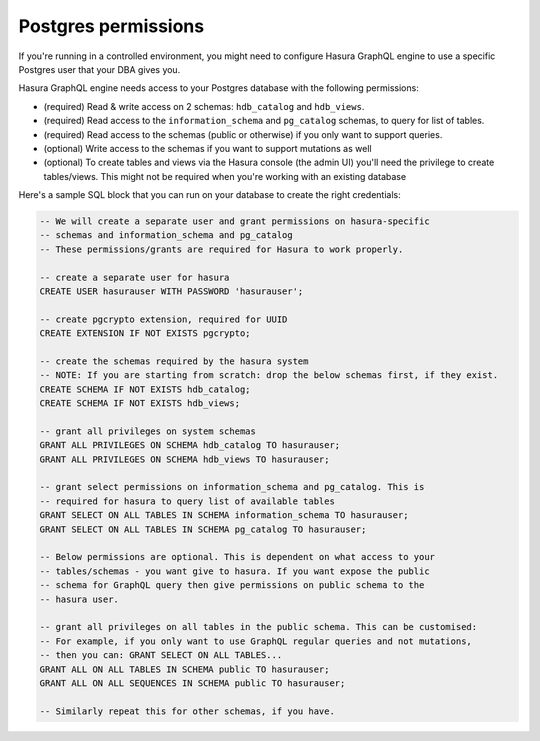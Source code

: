 Postgres permissions
====================

.. contents:: Table of contents
  :backlinks: none
  :depth: 1
  :local:

If you're running in a controlled environment, you might need to configure Hasura GraphQL engine to use a
specific Postgres user that your DBA gives you.

Hasura GraphQL engine needs access to your Postgres database with the following permissions:

- (required) Read & write access on 2 schemas: ``hdb_catalog`` and ``hdb_views``.
- (required) Read access to the ``information_schema`` and ``pg_catalog`` schemas, to query for list of tables.
- (required) Read access to the schemas (public or otherwise) if you only want to support queries.
- (optional) Write access to the schemas if you want to support mutations as well
- (optional) To create tables and views via the Hasura console (the admin UI) you'll need the privilege to create
  tables/views. This might not be required when you're working with an existing database


Here's a sample SQL block that you can run on your database to create the right credentials:

.. code-block:: sql

    -- We will create a separate user and grant permissions on hasura-specific
    -- schemas and information_schema and pg_catalog
    -- These permissions/grants are required for Hasura to work properly.

    -- create a separate user for hasura
    CREATE USER hasurauser WITH PASSWORD 'hasurauser';

    -- create pgcrypto extension, required for UUID
    CREATE EXTENSION IF NOT EXISTS pgcrypto;

    -- create the schemas required by the hasura system
    -- NOTE: If you are starting from scratch: drop the below schemas first, if they exist.
    CREATE SCHEMA IF NOT EXISTS hdb_catalog;
    CREATE SCHEMA IF NOT EXISTS hdb_views;

    -- grant all privileges on system schemas
    GRANT ALL PRIVILEGES ON SCHEMA hdb_catalog TO hasurauser;
    GRANT ALL PRIVILEGES ON SCHEMA hdb_views TO hasurauser;

    -- grant select permissions on information_schema and pg_catalog. This is
    -- required for hasura to query list of available tables
    GRANT SELECT ON ALL TABLES IN SCHEMA information_schema TO hasurauser;
    GRANT SELECT ON ALL TABLES IN SCHEMA pg_catalog TO hasurauser;

    -- Below permissions are optional. This is dependent on what access to your
    -- tables/schemas - you want give to hasura. If you want expose the public
    -- schema for GraphQL query then give permissions on public schema to the
    -- hasura user.

    -- grant all privileges on all tables in the public schema. This can be customised:
    -- For example, if you only want to use GraphQL regular queries and not mutations,
    -- then you can: GRANT SELECT ON ALL TABLES...
    GRANT ALL ON ALL TABLES IN SCHEMA public TO hasurauser;
    GRANT ALL ON ALL SEQUENCES IN SCHEMA public TO hasurauser;

    -- Similarly repeat this for other schemas, if you have.
